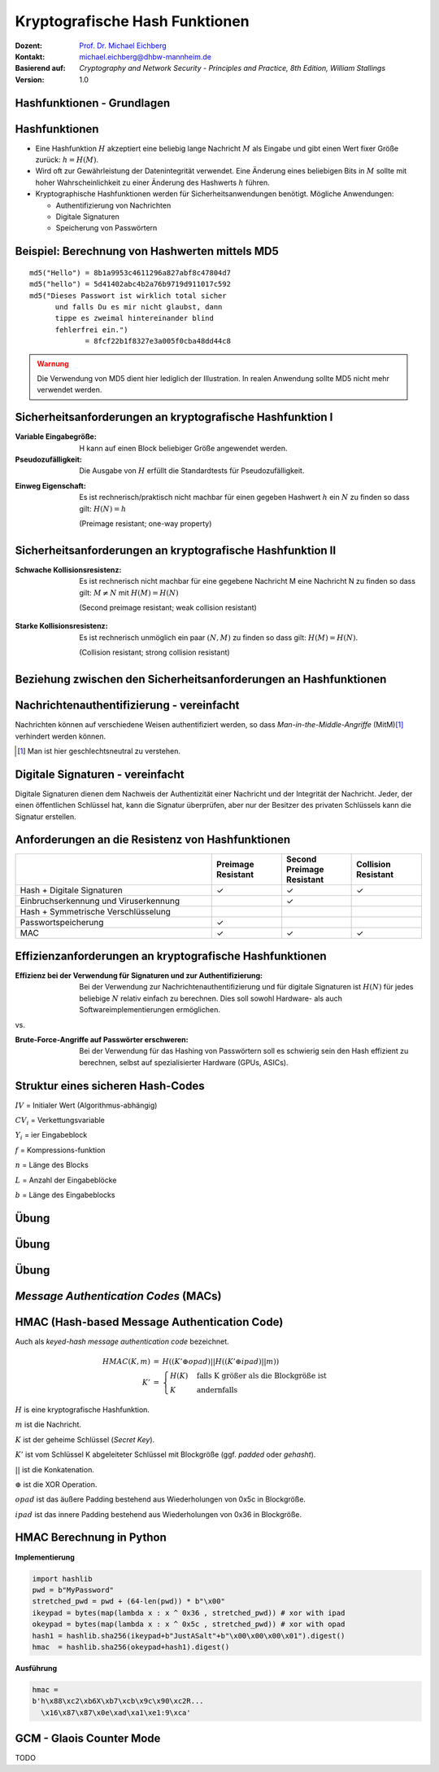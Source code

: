 .. meta:: 
    :author: Michael Eichberg
    :keywords: hash functions
    :description lang=en: Cryptographic Hash Functions
    :description lang=de: Kryptografische Hashfunktionen
    :id: lecture-security-hash_functions
    :first-slide: last-viewed
    :exercises-master-password: WirklichSchwierig!

.. |html-source| source::
    :prefix: https://delors.github.io/
    :suffix: .html
.. |pdf-source| source::
    :prefix: https://delors.github.io/
    :suffix: .html.pdf

.. role:: incremental
.. role:: ger
.. role:: eng
.. role:: ger-quote
.. role:: red
.. role:: green 
.. role:: blue 
.. role:: minor
    
    

Kryptografische Hash Funktionen
===============================================

:Dozent: `Prof. Dr. Michael Eichberg <https://delors.github.io/cv/folien.de.rst.html>`__
:Kontakt: michael.eichberg@dhbw-mannheim.de
:Basierend auf: *Cryptography and Network Security - Principles and Practice, 8th Edition, William Stallings*
:Version: 1.0

.. supplemental::

  :Folien: 
      [HTML] |html-source|

      [PDF] |pdf-source|
  :Fehler melden:
      https://github.com/Delors/delors.github.io/issues



.. class:: new-section

Hashfunktionen - Grundlagen
------------------------------------------------


Hashfunktionen
-------------------------------

.. class:: incremental

- Eine Hashfunktion :math:`H` akzeptiert eine beliebig lange Nachricht :math:`M` als Eingabe und gibt einen Wert fixer Größe zurück: :math:`h = H(M)`.
- Wird oft zur Gewährleistung der Datenintegrität verwendet. Eine Änderung eines beliebigen Bits in :math:`M` sollte mit hoher Wahrscheinlichkeit zu einer Änderung des Hashwerts :math:`h` führen.
- Kryptographische Hashfunktionen werden für Sicherheitsanwendungen benötigt. Mögliche Anwendungen:
  
  - Authentifizierung von Nachrichten
  - Digitale Signaturen
  - Speicherung von Passwörtern
  

Beispiel: Berechnung von Hashwerten mittels MD5
-------------------------------------------------------

.. class:: monospaced

:: 

    md5("Hello") = 8b1a9953c4611296a827abf8c47804d7
    md5("hello") = 5d41402abc4b2a76b9719d911017c592
    md5("Dieses Passwort ist wirklich total sicher 
          und falls Du es mir nicht glaubst, dann
          tippe es zweimal hintereinander blind 
          fehlerfrei ein.") 
                 = 8fcf22b1f8327e3a005f0cba48dd44c8

.. admonition:: Warnung
    :class: warning incremental margin-top-2em

    Die Verwendung von MD5 dient hier lediglich der Illustration. In realen Anwendung sollte MD5 nicht mehr verwendet werden.



Sicherheitsanforderungen an kryptografische Hashfunktion I
----------------------------------------------------------

:Variable Eingabegröße: H kann auf einen Block beliebiger Größe angewendet werden.
:Pseudozufälligkeit: Die Ausgabe von :math:`H` erfüllt die Standardtests für Pseudozufälligkeit.

.. class:: incremental 

:Einweg Eigenschaft: 
    
    Es ist rechnerisch/praktisch nicht machbar für einen gegeben Hashwert :math:`h` ein :math:`N` zu finden so dass gilt: :math:`H(N) = h`

    (:eng:`Preimage resistant; one-way property`)


Sicherheitsanforderungen an kryptografische Hashfunktion II
-------------------------------------------------------------------------

:Schwache Kollisionsresistenz: 

    Es ist rechnerisch nicht machbar für eine gegebene Nachricht M eine Nachricht N zu finden so dass gilt: :math:`M \neq N` mit :math:`H(M) = H(N)` 

    (:eng:`Second preimage resistant; weak collision resistant`)

.. class:: incremental

:Starke Kollisionsresistenz: 
    
    Es ist rechnerisch unmöglich ein paar :math:`(N,M)` zu finden so dass gilt: :math:`H(M) = H(N)`. 

    (:eng:`Collision resistant; strong collision resistant`)

.. supplemental::

    **Hintergrund**

    Im Deutschen wird auch von Urbild-Angriffen gesprochen. In dem Fall ist *preimage resistance* (d. h. die Einweg Eigenschaft) gleichbedeutend damit, dass man nicht effektiv einen :ger-quote:`Erstes-Urbild-Angriff` durchführen kann. Hierbei ist das Urbild die ursprüngliche Nachricht :math:`M`, die *gehasht* wurde.

    *Second preimage resistance* ist dann gleichbedeutend damit, dass man nicht effektiv einen :ger-quote:`Zweites-Urbild-Angriff` durchführen kann. Es ist nicht möglich zu einer Nachricht M eine zweite Nachricht N (d. h. ein zweites Urbild) zu finden, die für eine gegebene Hashfunktion den gleich Hash aufweist.


Beziehung zwischen den Sicherheitsanforderungen an Hashfunktionen
------------------------------------------------------------------

.. image:: drawings/hash_functions/properties.svg 
    :alt: Beziehung zwischen den Eigenschaften von Hashfunktionen
    :align: center
    :width: 1200px



Nachrichtenauthentifizierung - vereinfacht
-------------------------------------------------------

.. class:: far-smaller

Nachrichten können auf verschiedene Weisen authentifiziert werden, so dass *Man-in-the-Middle-Angriffe* (MitM)\ [#]_ verhindert werden können.

.. stack::

    .. layer::

        .. image:: drawings/digests/all_encrypted.svg
            :align: center
            :width: 1326

    .. layer:: incremental

        .. image:: drawings/digests/hash_encrypted.svg
            :align: center
            :width: 1560

    .. layer:: incremental

        .. image:: drawings/digests/secret_appended.svg
            :align: center
            :width: 1560

    .. layer:: incremental

        .. image:: drawings/digests/secret_encrypted.svg
            :align: center
            :width: 1774


.. [#] :eng:`Man` ist hier geschlechtsneutral zu verstehen. 

.. supplemental::
    
    Im ersten Szenario wird der Hash an die Nachricht angehängt und als ganzes verschlüsselt. Wir erhalten Vertraulichkeit und Authentizität.

    Im zweiten Szenario wird der Hash der Nachricht berechnet und dann verschlüsselt. Der Empfänger kann den Hash berechnen und mit dem entschlüsselten Hash vergleichen. Wir erhalten Authentizität, aber keine Vertraulichkeit.

    Im dritten Szenario wird an die Nachricht ein geteiltes Secret angehängt und  alles zusammen gehasht. Die Nachricht wird dann mit dem Ergebnis der vorhergehenden Operation zusammen verschickt.

    Im letzten Szenario werden alle Ansätze 

    .. admonition:: Hinweis

        Bei *Man-in-the-Middle-Angriffen* handelt es sich um einen Fachbegriff und häufig wird zum Beispiel Eve oder Mallory verwendet, um die Person zu bezeichnen, die den Angriff durchführt. Gelegentlich wird auch *Adversary-in-the-Middle* oder *Person-in-the-Middle* verwendet. 

    .. admonition:: Message-Digests
        
        Im allgemeinen Sprachgebrauch wird auch von :eng:`Message Digests` gesprochen.


Digitale Signaturen - vereinfacht
-------------------------------------------------------

.. class:: far-smaller

Digitale Signaturen dienen dem Nachweis der Authentizität einer Nachricht und der Integrität der Nachricht.  Jeder, der einen öffentlichen Schlüssel hat, kann die Signatur überprüfen, aber nur der Besitzer des privaten Schlüssels kann die Signatur erstellen.

.. stack::

    .. layer::

        .. image:: drawings/signatures/just_authentication.svg
            :align: center
            :width: 1582

    .. layer:: incremental

        .. image:: drawings/signatures/authentication_and_encryption.svg
            :align: center
            :width: 1775



Anforderungen an die Resistenz von Hashfunktionen
---------------------------------------------------

.. csv-table::
    :header: "", Preimage Resistant, Second Preimage Resistant, Collision Resistant
    :class: smaller highlight-line-on-hover incremental
    :widths: 28, 10, 10, 10
    
    Hash + Digitale Signaturen, ✓, ✓, ✓
    Einbruchserkennung und Viruserkennung, , ✓ , 
    Hash + Symmetrische Verschlüsselung, , , 
    Passwortspeicherung, ✓, , 
    MAC, ✓, ✓, ✓

.. supplemental:: 

    .. rubric:: Einbruchserkennung und Viruserkennung - Hintergrund

    Bei der Einbruchserkennung und Viruserkennung ist *second preimage* Resistenz erforderlich. Andernfalls könnte ein Angreifer seine Malware so schreiben, ass diese einen Hash wie eine vorhandene gutartige Software hat und so verhindern, dass die Malware auf eine schwarze Liste gesetzt werde kann, ohne den Kollateralschaden, dass auch die gutartige Software fälschlicherweise als Malware erkannt wird.
    
    .. rubric:: Aufwand eines Kollisionsangriffs

    Ein Kollisionsangriff erfordert weniger Aufwand als ein *preimage* oder ein *second preimage* Angriff.

    Dies wird durch das Geburtstagsparadoxon erklärt. Wählt man Zufallsvariablen aus einer Gleichverteilung im Bereich von :math:`0` bis :math:`N-1`, so übersteigt die Wahrscheinlichkeit, dass ein sich wiederholendes Element gefunden wird, nach :math:`\sqrt{N}` Auswahlen :math:`0,5`. Wenn wir also für einen m-Bit-Hashwert Datenblöcke zufällig auswählen, können wir erwarten, zwei Datenblöcke innerhalb von :math:`\sqrt{2^m} = 2^{m/2}` Versuchen zu finden.

    .. admonition:: Beispiel
        :class: smaller

        Es ist relativ einfach, ähnliche Meldungen zu erstellen. Wenn ein Text 8 Stellen hat, an denen ein Wort mit einem anderen ausgetauscht werden kann, dann hat man bereits :math:`2^{8}` verschiedene Texte.

        Es ist relativ trivial(1), vergleichbare(2) Nachrichten(3) zu schreiben(4). Wenn ein Text 8 Stellen hat, an denen ein Ausdruck(5) mit einem vergleichbaren (6) ausgetauscht werden kann, dann erhält(7) man bereits :math:`2^{8}` verschiedene Dokumente(8).





Effizienzanforderungen an kryptografische Hashfunktionen
------------------------------------------------------------------------

:Effizienz bei der Verwendung für Signaturen und zur Authentifizierung:

  Bei der Verwendung zur Nachrichtenauthentifizierung und für digitale Signaturen ist :math:`H(N)` für jedes beliebige :math:`N` relativ einfach zu berechnen. Dies soll sowohl Hardware- als auch Softwareimplementierungen ermöglichen.

.. container:: incremental

    .. container:: text-align-center bold huge
        
        vs.

    :Brute-Force-Angriffe auf Passwörter erschweren:

        Bei der Verwendung für das Hashing von Passwörtern soll es schwierig sein den Hash effizient zu berechnen, selbst auf spezialisierter Hardware (GPUs, ASICs).



Struktur eines sicheren Hash-Codes
----------------------------------------------

.. image:: drawings/hash_functions/structure_of_secure_hash_codes.svg
    :width: 1400px
    :align: center 

.. container:: two-columns smaller

    :math:`IV` = Initialer Wert (Algorithmus-abhängig)

    :math:`CV_i` = Verkettungsvariable 
    
    :math:`Y_i` = ier Eingabeblock
    
    :math:`f` = Kompressions-funktion
    
    :math:`n` = Länge des Blocks

    :math:`L` = Anzahl der Eingabeblöcke
    
    :math:`b` = Länge des Eingabeblocks



.. class:: integrated-exercise

Übung
-------

.. exercise:: XOR als Hashfunktion

    
    Warum ist eine einfache :ger-quote:`Hash-Funktion`, die einen 256-Bit-Hash-Wert berechnet, indem sie ein XOR über alle Blöcke einer Nachricht durchführt, im Allgemeinen ungeeignet?

    .. solution:: 
        :pwd: alles nichts

        Je nach Beschaffenheit der zugrunde liegenden Daten können wir die ursprüngliche Nachricht ggf. wiederherstellen bzw. liegt direkt vor. Stellen Sie sich z. B. vor, dass nur der erste Block sinnvolle Daten enthält und alle anderen Blöcke einfach "0" sind; außerdem können wir nicht alle Bits verwenden.


.. class:: integrated-exercise

Übung
---------

.. exercise:: Bewertung der Sicherheit

    .. class:: list-with-explanations
 
    - Eine Nachricht :math:`M` bestehe aus :math:`N` 64-bit Blöcken: :math:`X_1, \ldots, X_n`.
    - Der Hashcode H(M) ist ein simpler XOR über alle Blöcke: :math:`H(M) = h = X_1 \oplus X_2 \oplus \ldots \oplus X_n`.
    - :math:`h` wird als der :math:`X_{N+1}` Block an die Nachricht angehängt und danach wird unter Verwendung des CBC Modus die Nachricht inkl. des Hashcodes verschlüsselt (:math:`C = Y_1, \ldots, Y_{N+1}`).
    - Gegen welche Art von Manipulation ist diese Konstruktion *nicht* sicher?
     
      Studieren Sie ggf. noch einmal den CBC Modus. 

    .. solution::
        :pwd: umsortiert

        Die Konstruktion ist nicht sicher gegenüber Vertauschungen der Blöcke!

        Da :math:`X_1 = IV \oplus D(K,Y_1)`, ... ,\ :math:`X_{N+1} = Y_N \oplus D(K,Y_{N+1})` ist und :math:`X_{N+1} = X_1 \oplus X_2 \oplus \ldots \oplus X_n`. Gilt:

        .. math::

            X_1 \oplus X_2 \oplus \ldots \oplus X_n = [IV \oplus D(K,Y_{1})] \oplus \ldots \oplus [ Y_{N-1} \oplus D(K,Y_{N})]

        Somit kann ein Angreifer die Blöcke vertauschen (:math:`\oplus` ist kommutativ), ohne dass dies erkannt werden könnte.






.. class:: integrated-exercise

Übung
-------

.. exercise:: Irrelevanz von Second-Preimage-Resistenz und Kollisionssicherheit

    Warum sind *Second-Preimage-Resistenz* und Kollisionssicherheit von nachgeordneter Relevanz, wenn der Hash-Algorithmus zum Hashing von Passwörtern verwendet wird?

    .. solution::
        :pwd: kein Startpunkt

        Wir haben keinen Block der Nachricht, mit dem wir arbeiten können, und wir haben keinen Vorteil davon, zwei beliebige aber verschiedene Nachrichten zu finden, die denselben Hash haben. Bei der Passwortwiederherstellung liegt uns immer ein Hashwert vor, und wir versuchen, *eine* Nachricht zu finden, die diesen Hashwert erzeugt hat.



.. class:: new-section transition-move-left

*Message Authentication Codes* (MACs)
----------------------------------------------

.. supplemental::

    .. admonition:: Hinweis
    
        *Message Authentication Codes* könnte ins Deutsche mit 
        Nachrichtenauthentifizierungscodes übersetzt werden, dies ist aber nicht üblich.

        Im allgemeinen Sprachgebrauch wird von *MAC*\ s gesprochen.



HMAC (Hash-based Message Authentication Code)
----------------------------------------------

.. container:: small

    Auch als *keyed-hash message authentication code* bezeichnet.

    .. math::

        \begin{array}{rcl}
        HMAC(K,m) & = & H( (K' \oplus opad) || H( ( K' \oplus ipad) || m) ) \\
        K' & = &\begin{cases}
                H(K) & \text{falls K größer als die Blockgröße ist}\\
                K & \text{andernfalls}
                \end{cases}
        \end{array}
    
    :math:`H` is eine kryptografische Hashfunktion.

    :math:`m` ist die Nachricht.

    :math:`K` ist der geheime Schlüssel (*Secret Key*).

    :math:`K'` ist vom Schlüssel K abgeleiteter Schlüssel mit Blockgröße (ggf. *padded* oder *gehasht*).

    :math:`||` ist die Konkatenation.

    :math:`\oplus` ist die XOR Operation.

    :math:`opad` ist das äußere Padding bestehend aus Wiederholungen von 0x5c in Blockgröße.

    :math:`ipad` ist das innere Padding bestehend aus Wiederholungen von 0x36 in Blockgröße.


\ 
----------------------------------------------

.. image:: drawings/hmac/hmac_i_o_key_derivation.svg
        :alt: Schlüsselableitung für den inneren und äußeren Schlüssel K'
        :align: left
        :width: 1400px

.. image:: drawings/hmac/hmac_message_hashing.svg
        :alt: Schlüsselableitung für den inneren und äußeren Schlüssel K'
        :align: right
        :width: 1300px
        :class: incremental margin-top-1em padding-top-1em

.. supplemental::

    **Padding und Hashing**

    Im Rahmen der Speicherung von Passwörtern und *Secret Keys* ist die Verwendung von Padding Operationen bzw. das Hashing von Passwörtern, um Eingaben in einer wohl-definierten Länge zu bekommen, üblich. Neben dem hier gesehenen Padding, bei dem 0x00 Werte angefügt werden, ist zum Beispiel auch das einfache Wiederholen des ursprünglichen Wertes, bis man auf die notwendige Länge kommt, ein Ansatz. 
    
    Diese Art Padding darf jedoch nicht verwechselt werden mit dem Padding, dass ggf. im Rahmen der Verschlüsselung von Nachrichten notwendig ist, um diese ggf. auf eine bestimmte Blockgröße zu bringen (zum Beispiel bei ECB bzw. CBC Block Mode Operations.)



HMAC Berechnung in Python
---------------------------
    
**Implementierung**

.. code:: python
    :class: small

    import hashlib
    pwd = b"MyPassword"
    stretched_pwd = pwd + (64-len(pwd)) * b"\x00" 
    ikeypad = bytes(map(lambda x : x ^ 0x36 , stretched_pwd)) # xor with ipad 
    okeypad = bytes(map(lambda x : x ^ 0x5c , stretched_pwd)) # xor with opad 
    hash1 = hashlib.sha256(ikeypad+b"JustASalt"+b"\x00\x00\x00\x01").digest()
    hmac  = hashlib.sha256(okeypad+hash1).digest()


.. container:: incremental small

    **Ausführung**

    .. code:: python

        hmac =
        b'h\x88\xc2\xb6X\xb7\xcb\x9c\x90\xc2R...
          \x16\x87\x87\x0e\xad\xa1\xe1:9\xca'


.. supplemental::
    
    HMAC ist auch direkt als Bibliotheksfunktion verfügbar.

    .. code:: python
        :class: black

        import hashlib
        import hmac
        
        hash_hmac = hmac.new(
            b"MyPassword",
            b"JustASalt"+b"\x00\x00\x00\x01",
            hashlib.sha256).digest()

        hash_hmac = 
            b'h\x88\xc2\xb6X\xb7\xcb\x9c\x90\xc2R...
              \x16\x87\x87\x0e\xad\xa1\xe1:9\xca'





GCM - Glaois Counter Mode
----------------------------

TODO

